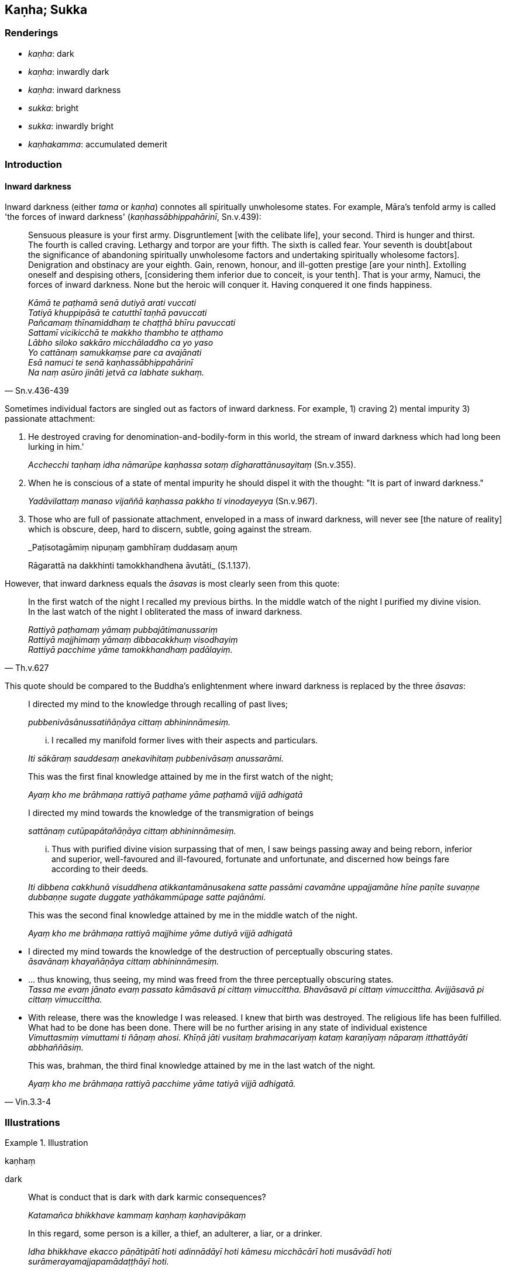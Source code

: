 == Kaṇha; Sukka

=== Renderings

- _kaṇha_: dark

- _kaṇha_: inwardly dark

- _kaṇha_: inward darkness

- _sukka_: bright

- _sukka_: inwardly bright

- _kaṇhakamma_: accumulated demerit

=== Introduction

==== Inward darkness

Inward darkness (either _tama_ or _kaṇha_) connotes all spiritually 
unwholesome states. For example, Māra's tenfold army is called 'the forces of 
inward darkness' (_kaṇhassābhippahārinī_, Sn.v.439):

[quote, Sn.v.436-439]
____
Sensuous pleasure is your first army. Disgruntlement [with the celibate life], 
your second. Third is hunger and thirst. The fourth is called craving. Lethargy 
and torpor are your fifth. The sixth is called fear. Your seventh is doubt 
&#8203;[about the significance of abandoning spiritually unwholesome factors and 
undertaking spiritually wholesome factors]. Denigration and obstinacy are your 
eighth. Gain, renown, honour, and ill-gotten prestige [are your ninth]. 
Extolling oneself and despising others, [considering them inferior due to 
conceit, is your tenth]. That is your army, Namuci, the forces of inward 
darkness. None but the heroic will conquer it. Having conquered it one finds 
happiness.

_Kāmā te paṭhamā senā dutiyā arati vuccati +
Tatiyā khuppipāsā te catutthī taṇhā pavuccati +
Pañcamaṃ thīnamiddhaṃ te chaṭṭhā bhīru pavuccati +
Sattamī vicikicchā te makkho thambho te aṭṭhamo +
Lābho siloko sakkāro micchāladdho ca yo yaso +
Yo cattānaṃ samukkaṃse pare ca avajānati +
Esā namuci te senā kaṇhassābhippahārinī +
Na naṃ asūro jināti jetvā ca labhate sukhaṃ._
____

Sometimes individual factors are singled out as factors of inward darkness. For 
example, 1) craving 2) mental impurity 3) passionate attachment:

1. He destroyed craving for denomination-and-bodily-form in this world, the 
stream of inward darkness which had long been lurking in him.'
+
****
_Acchecchi taṇhaṃ idha nāmarūpe kaṇhassa sotaṃ 
dīgharattānusayitaṃ_ (Sn.v.355).
****

2. When he is conscious of a state of mental impurity he should dispel it with 
the thought: "It is part of inward darkness."
+
****
_Yadāvilattaṃ manaso vijaññā kaṇhassa pakkho ti vinodayeyya_ (Sn.v.967).
****

3. Those who are full of passionate attachment, enveloped in a mass of inward 
darkness, will never see [the nature of reality] which is obscure, deep, hard 
to discern, subtle, going against the stream.
+
****
_Paṭisotagāmiṃ nipuṇaṃ gambhīraṃ duddasaṃ aṇuṃ +
****
Rāgarattā na dakkhinti tamokkhandhena āvutāti_ (S.1.137).

However, that inward darkness equals the _āsavas_ is most clearly seen from 
this quote:

[quote, Th.v.627]
____
In the first watch of the night I recalled my previous births. In the middle 
watch of the night I purified my divine vision. In the last watch of the night 
I obliterated the mass of inward darkness.

_Rattiyā paṭhamaṃ yāmaṃ pubbajātimanussariṃ +
Rattiyā majjhimaṃ yāmaṃ dibbacakkhuṃ visodhayiṃ +
Rattiyā pacchime yāme tamokkhandhaṃ padālayiṃ._
____

This quote should be compared to the Buddha's enlightenment where inward 
darkness is replaced by the three _āsavas_:

____
I directed my mind to the knowledge through recalling of past lives;

_pubbenivāsānussatiñāṇāya cittaṃ abhininnāmesiṃ._
____

____
... I recalled my manifold former lives with their aspects and particulars.

_Iti sākāraṃ sauddesaṃ anekavihitaṃ pubbenivāsaṃ anussarāmi._
____

____
This was the first final knowledge attained by me in the first watch of the 
night;

_Ayaṃ kho me brāhmaṇa rattiyā paṭhame yāme paṭhamā vijjā adhigatā_
____

____
I directed my mind towards the knowledge of the transmigration of beings

_sattānaṃ cutūpapātañāṇāya cittaṃ abhininnāmesiṃ._
____

____
... Thus with purified divine vision surpassing that of men, I saw beings 
passing away and being reborn, inferior and superior, well-favoured and 
ill-favoured, fortunate and unfortunate, and discerned how beings fare 
according to their deeds.

_Iti dibbena cakkhunā visuddhena atikkantamānusakena satte passāmi cavamāne 
uppajjamāne hīne paṇīte suvaṇṇe dubbaṇṇe sugate duggate 
yathākammūpage satte pajānāmi._
____

____
This was the second final knowledge attained by me in the middle watch of the 
night.

_Ayaṃ kho me brāhmaṇa rattiyā majjhime yāme dutiyā vijjā adhigatā_
____

• I directed my mind towards the knowledge of the destruction of perceptually 
obscuring states. +
_āsavānaṃ khayañāṇāya cittaṃ abhininnāmesiṃ._

• ... thus knowing, thus seeing, my mind was freed from the three 
perceptually obscuring states. +
_Tassa me evaṃ jānato evaṃ passato kāmāsavā pi cittaṃ vimuccittha. 
Bhavāsavā pi cittaṃ vimuccittha. Avijjāsavā pi cittaṃ vimuccittha._

• With release, there was the knowledge I was released. I knew that birth was 
destroyed. The religious life has been fulfilled. What had to be done has been 
done. There will be no further arising in any state of individual existence +
_Vimuttasmiṃ vimuttami ti ñāṇaṃ ahosi. Khīṇā jāti vusitaṃ 
brahmacariyaṃ kataṃ karaṇīyaṃ nāparaṃ itthattāyāti 
abbhaññāsiṃ._

[quote, Vin.3.3-4]
____
This was, brahman, the third final knowledge attained by me in the last watch 
of the night.

_Ayaṃ kho me brāhmaṇa rattiyā pacchime yāme tatiyā vijjā adhigatā._
____

=== Illustrations

.Illustration
====
kaṇhaṃ

dark
====

____
What is conduct that is dark with dark karmic consequences?

_Katamañca bhikkhave kammaṃ kaṇhaṃ kaṇhavipākaṃ_
____

[quote, A.2.234]
____
In this regard, some person is a killer, a thief, an adulterer, a liar, or a 
drinker.

_Idha bhikkhave ekacco pāṇātipātī hoti adinnādāyī hoti kāmesu 
micchācārī hoti musāvādī hoti surāmerayamajjapamādaṭṭhāyī hoti._
____

.Illustration
====
kaṇhakammo

accumulated demerit
====

[quote, M.1.39]
____
The stream Bāhumatī: a fool may bathe there forever yet will not purify 
himself of accumulated demerit.

_bāhumatiṃ nadiṃ niccampi bālo pakkhanno kaṇhakammo na sujjhati._
____

.Illustration
====
sukkaṃ

bright
====

____
What is conduct that is bright with bright karmic consequences?

_Katamañca bhikkhave kammaṃ sukkaṃ sukkavipākaṃ_
____

[quote, A.2.234]
____
In this regard, some person refrains from killing, stealing, adultery, lying, 
and drinking.

_Idha bhikkhave ekacco pāṇātipātā paṭivirato hoti adinnādānā 
paṭivirato hoti kāmesu micchācārā paṭivirato hoti musāvādā 
paṭivirato hoti surāmerayamajjapamādaṭṭhānā paṭivirato hoti._
____

.Illustration
====
kaṇha

dark; sukka, bright
====

____
What is the dark path of practice? The tenfold wrong factors.

_katamo ca bhikkhave kaṇhamaggo: micchādiṭṭhi... micchāsamādhi 
micchāñāṇaṃ micchāvimutti._
____

[quote, A.5.244]
____
What is the bright path of practice? The tenfold right factors.

_Katamo ca bhikkhave sukkamaggo: sammādiṭṭhi... sammāsamādhi 
sammāñāṇaṃ sammāvimutti._
____

.Illustration
====
kaṇhaṃ

dark; sukkaṃ, bright
====

[quote, S.5.24]
____
Having abandoned dark [spiritually unwholesome] factors, a wise person should 
develop bright [spiritually wholesome] factors.

_Kaṇhaṃ dhammaṃ vippahāya sukkaṃ bhāvetha paṇḍito._
____

COMMENT

1. Commentary to S.5.24: _Kaṇhan ti akusaladhammaṃ. Sukkan ti 
kusaladhammaṃ_.

2. What are spiritually unwholesome factors? Namely, the eightfold path [of 
wrong factors].
+
****
_Katame ca bhikkhave akusalā dhammā seyyathīdaṃ micchādiṭṭhi... 
micchāsamādhi_ (S.5.18).
****

3. What are spiritually wholesome factors? Namely, the eightfold path [of right 
factors].
+
****
_Katame ca bhikkhave kusalā dhammā seyyathīdaṃ sammādiṭṭhi... 
sammāsamādhi_ (S.5.18).
****

.Illustration
====
sukko

bright
====

[quote, S.2.240]
____
Because his mind was overpowered and overcome by gains, honour, and renown, 
Devadatta's bright moral nature was eradicated.

_Lābhasakkārasilokana abhibhūtassa pariyādinnacittassa bhikkhave 
devadattassa sukko dhammo samucchedamagamā._
____

.Illustration
====
sukkā

bright
====

[quote, It.36]
____
Two bright qualities protect the world. Which two? Shame of wrongdoing and fear 
of wrongdoing.

_Dveme bhikkhave sukkā dhammā lokaṃ pālenti. Katame dve? Hiri ca 
ottappañca._
____

.Illustration
====
sukka

bright
====

[quote, Dh.v.72]
____
Knowledge [of a craft] arises for a fool to his harm. It destroys his bright 
moral nature, cleaving his head.

_Yāvadeva anatthāya ñattaṃ bālassa jāyati +
Hanti bālassa sukkaṃsaṃ muddhamassa vipātayaṃ._
____

.Illustration
====
sukka

bright
====

[quote, Thī.v.358]
____
Sensuous pleasures have endless dangers. They are full of suffering. They are 
&#8203;[like] deadly poison. They offer little enjoyment, stir up spiritual 
defilements, and wither away the bright aspects [of one's nature].

_Anantādīnavā kāmā bahudukkhā mahāvisā +
Appassādā raṇakarā sukkapakkhavisosanā._
____

.Illustration
====
kaṇhassa

inward darkness
====

[quote, Sn.v.355]
____
'He destroyed craving for denomination-and-bodily-form in this world, the 
stream of inward darkness which had long been lurking in him.'

_Acchecchi taṇhaṃ idha nāmarūpe kaṇhassa sotaṃ 
dīgharattānusayitaṃ._
____

.Illustration
====
kaṇha

inward darkness
====

Sensuous pleasure is your first army. Disgruntlement [with the celibate life], 
your second. Third is hunger and thirst. The fourth is called craving.

Lethargy and torpor are your fifth. The sixth is called fear. Your seventh is 
doubt [about the significance of abandoning spiritually unwholesome factors and 
undertaking spiritually wholesome factors]. Denigration and obstinacy are your 
eighth.

Gain, renown, honour, and ill-gotten prestige [are your ninth]. Extolling 
oneself and despising others, [considering them inferior due to conceit, is 
your tenth].

That is your army, Namuci, the forces of inward darkness. None but the heroic 
will conquer it. Having conquered it one finds happiness.

• _Kāmā te paṭhamā senā dutiyā arati vuccati +
Tatiyā khuppipāsā te catutthī taṇhā pavuccati_

• _Pañcamaṃ thīnamiddhaṃ te chaṭṭhā bhīru pavuccati +
Sattamī vicikicchā te makkho thambho te aṭṭhamo_

• _Lābho siloko sakkāro micchāladdho ca yo yaso +
Yo cattānaṃ samukkaṃse pare ca avajānati_

• _Esā namuci te senā kaṇhassābhippahārinī +
Na naṃ asūro jināti jetvā ca labhate sukhaṃ_ (Sn.v.436-439).

.Illustration
====
kaṇhassa

inward darkness
====

[quote, Sn.v.967]
____
When he is conscious of a state of mental impurity he should dispel it with the 
thought: 'It is part of inward darkness'

_Yadāvilattaṃ manaso vijaññā kaṇhassa pakkho ti vinodayeyya._
____

.Illustration
====
kaṇha

inwardly dark; sukka, inwardly bright
====

[quote, S.5.104]
____
There are spiritually wholesome and spiritually unwholesome factors; 
blameworthy and blameless factors; inferior and superior factors; and inwardly 
dark and bright factors with their correlative combinations.

_Atthi bhikkhave kusalākusalā dhammā sāvajjānavajjā dhammā 
hīnappaṇītā dhammā kaṇhasukkasappaṭibhāgā dhammā._
____

